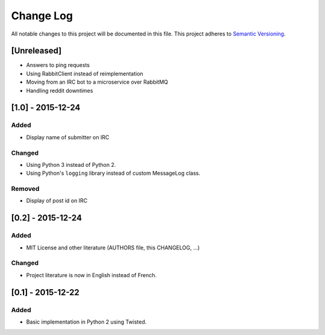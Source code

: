 Change Log
==========

All notable changes to this project will be documented in this file.
This project adheres to `Semantic Versioning <http://semver.org/>`__.

[Unreleased]
------------

-  Answers to ping requests
-  Using RabbitClient instead of reimplementation
-  Moving from an IRC bot to a microservice over RabbitMQ
-  Handling reddit downtimes

[1.0] - 2015-12-24
------------------

Added
~~~~~

-  Display name of submitter on IRC

Changed
~~~~~~~

-  Using Python 3 instead of Python 2.
-  Using Python's ``logging`` library instead of custom MessageLog
   class.

Removed
~~~~~~~

-  Display of post id on IRC

[0.2] - 2015-12-24
------------------

Added
~~~~~

-  MIT License and other literature (AUTHORS file, this CHANGELOG, …)

Changed
~~~~~~~

-  Project literature is now in English instead of French.

[0.1] - 2015-12-22
------------------

Added
~~~~~

-  Basic implementation in Python 2 using Twisted.
